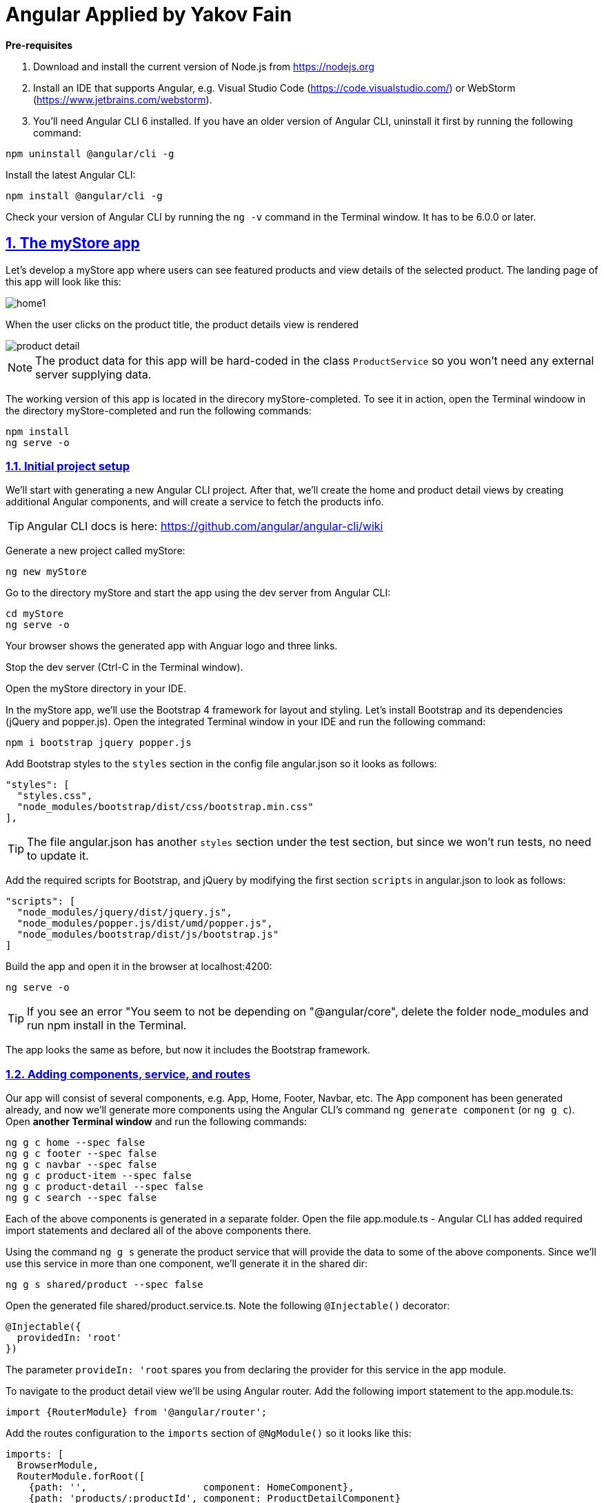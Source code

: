 = Angular Applied by Yakov Fain

:icons: font
:idprefix:
:idseparator: -
:sectanchors:
:sectlinks:
:sectnums:
:sourcedir: ../code
:source-highlighter: highlightjs

*Pre-requisites*  

1. Download and install the current version of Node.js from https://nodejs.org

2. Install an IDE that supports Angular, e.g. Visual Studio Code (https://code.visualstudio.com/) or WebStorm (https://www.jetbrains.com/webstorm).

3. You'll need Angular CLI 6  installed. If you have an older version of Angular CLI, uninstall it first by running the following command:

----
npm uninstall @angular/cli -g
----

Install the latest Angular CLI:

----
npm install @angular/cli -g
----

Check your version of Angular CLI by running the `ng -v` command in the Terminal window. It has to be 6.0.0 or later.

== The myStore app 

Let's develop a myStore app where users can see featured products and view details of the selected product. The landing page of this app will look like this:

image::images/home1.png[]

When the user clicks on the product title, the product details view is rendered

image::images/product_detail.png[]

NOTE: The product data for this app will be hard-coded in the class `ProductService` so you won't need any external server supplying data.

The working version of this app is located in the direcory myStore-completed. To see it in action, open the Terminal windoow in the directory myStore-completed and run the following commands:

----
npm install
ng serve -o 
----
=== Initial project setup

We’ll start with generating a new Angular CLI project. After that, we'll create the home and product detail views by creating additional Angular components, and will create a service to fetch the products info.

[TIP] 
Angular CLI docs is here: https://github.com/angular/angular-cli/wiki

Generate a new project called myStore:

`ng new myStore`

Go to the directory myStore and start the app using the dev server from Angular CLI:

[source]
----
cd myStore
ng serve -o
----

Your browser shows the generated app with Anguar logo and three links.

Stop the dev server (Ctrl-C in the Terminal window).

Open the myStore directory in your IDE.

In the myStore app, we’ll use the Bootstrap 4 framework for layout and styling. Let's install Bootstrap and its dependencies (jQuery and popper.js). Open the integrated Terminal window in your IDE and run the following command:

[source, sh]
----
npm i bootstrap jquery popper.js
----

Add Bootstrap styles to the `styles` section in the config file angular.json so it looks as follows:

[source]
----
"styles": [
  "styles.css",
  "node_modules/bootstrap/dist/css/bootstrap.min.css"
],
---- 

[TIP]
The file angular.json has another `styles` section under the test section, but since we won't run tests, no need to update it.

Add the required scripts for Bootstrap, and jQuery by modifying the first section `scripts` in angular.json to look as follows:

[source]
----
"scripts": [
  "node_modules/jquery/dist/jquery.js",
  "node_modules/popper.js/dist/umd/popper.js",
  "node_modules/bootstrap/dist/js/bootstrap.js"
]
----

Build the app and open it in the browser at localhost:4200:

[source, sh]
----
ng serve -o
----

[TIP]
If you see an error "You seem to not be depending on "@angular/core", delete the folder node_modules and run npm install in the Terminal. 

The app looks the same as before, but now it includes the Bootstrap framework.

=== Adding components, service, and routes

Our app will consist of several components, e.g. App, Home, Footer, Navbar, etc. The App component has been generated already, and now we'll generate more components using the Angular CLI's command `ng generate component` (or `ng g c`). Open *another Terminal window* and run the following commands:

[source]
----
ng g c home --spec false
ng g c footer --spec false
ng g c navbar --spec false
ng g c product-item --spec false
ng g c product-detail --spec false
ng g c search --spec false
----

Each of the above components is generated in a separate folder. Open the file app.module.ts - Angular CLI has added required import statements and declared all of the above components there.

Using the command `ng g s` generate the product service that will provide the data to some of the above components. Since we'll use this service in more than one component, we'll generate it in the shared dir:

[source]
----
ng g s shared/product --spec false  
----

Open the generated file shared/product.service.ts. Note the following `@Injectable()` decorator:
----
@Injectable({
  providedIn: 'root'
})
----

The parameter `provideIn: 'root` spares you from declaring the provider for this service in the app module.

To navigate to the product detail view we'll be using Angular router. Add the following import statement to the app.module.ts:

[source]
----
import {RouterModule} from '@angular/router';
----

Add the routes configuration to the `imports` section of `@NgModule()` so it looks like this:

[source]
----
imports: [
  BrowserModule,
  RouterModule.forRoot([
    {path: '',                    component: HomeComponent},
    {path: 'products/:productId', component: ProductDetailComponent}
  ]),
----

Our root module is configured, but the running app looks the same. Let's modify and use the generated components and service.

=== Application component

The generated application component is the root component of myStore and it serves as a host for all other components. The component’s source code consists of four files with the following extensions: .ts, .html, .css, and .spec.ts. 

Replace the content of app.component.html to include the Navbar, Search, Footer, and the router outlet (we use the Bootstrap CSS classes `row`, `col-md-3`, and `col-md-9`):

[source]
----
<app-navbar></app-navbar>

<div class="container">
  <div class="row">
    <div class="col-md-3">
      <app-search></app-search>
    </div>

    <div class="col-md-9">
      <router-outlet></router-outlet>
    </div>
  </div>
</div>

<app-footer></app-footer>
----

Run the app with `ng serve -o` and you'll see the following:

image::images/initial_look.png[]

Enjoy the initial version of myStore!

NOTE: If you don't see the above window, open the browser's console - it should have reported some errors.

=== Navbar component

Replace the content of the navbar.component.html with a sample Bootstrap Navbar borrowed from https://getbootstrap.com/docs/4.0/components/navbar:

[source]
----
<nav class="navbar navbar-expand-lg navbar-light bg-light">
  <a class="navbar-brand" href="#">Navbar</a>
  <button class="navbar-toggler" type="button" data-toggle="collapse" data-target="#navbarSupportedContent" aria-controls="navbarSupportedContent" aria-expanded="false" aria-label="Toggle navigation">
    <span class="navbar-toggler-icon"></span>
  </button>

  <div class="collapse navbar-collapse" id="navbarSupportedContent">
    <ul class="navbar-nav mr-auto">
      <li class="nav-item active">
        <a class="nav-link" href="#">Home <span class="sr-only">(current)</span></a>
      </li>
      <li class="nav-item">
        <a class="nav-link" href="#">Link</a>
      </li>
      <li class="nav-item dropdown">
        <a class="nav-link dropdown-toggle" href="#" id="navbarDropdown" role="button" data-toggle="dropdown" aria-haspopup="true" aria-expanded="false">
          Dropdown
        </a>
        <div class="dropdown-menu" aria-labelledby="navbarDropdown">
          <a class="dropdown-item" href="#">Action</a>
          <a class="dropdown-item" href="#">Another action</a>
          <div class="dropdown-divider"></div>
          <a class="dropdown-item" href="#">Something else here</a>
        </div>
      </li>
      <li class="nav-item">
        <a class="nav-link disabled" href="#">Disabled</a>
      </li>
    </ul>
    <form class="form-inline my-2 my-lg-0">
      <input class="form-control mr-sm-2" type="search" placeholder="Search" aria-label="Search">
      <button class="btn btn-outline-success my-2 my-sm-0" type="submit">Search</button>
    </form>
  </div>
</nav>
----

The browser shows the window with a light grey Navbar on top: 

image::images/toolbar.png[]

TIP: Make the window width smaller and see how the toolbar and page layout changes.  

=== Search component 

Replace the content of the search.component.html with this:

[source]
----
<h4>Advanced Search</h4>
<form #f="ngForm">
  <div class="form-group">
    <label for="title">Product title:</label>
    <input id="title"
           placeholder="Title" type="text"
           name="title" ngModel>
  </div>
  <div class="form-group">
    <label for="price">Product price:</label>
    <input id="price"
           placeholder="Price" type="number"
           name="price" ngModel>
  </div>
  <div class="form-group">
    <label for="category">Category:</label><br/>
    <select id="category"
            placeholder="Category"
            name="category" ngModel>
      <option>books</option>
      <option>electronics</option>
      <option>hardware</option>
    </select>
  </div>
  <div class="form-group">
    <button type="submit"
            class="btn btn-primary btn-block">Search</button>
  </div>
</form>
----

The browser stopped rendering the app. Its console shows an error "There is no directive with "exportAs" set to "ngForm" - it doesn't know about `ngForm`, which is a part of Angular Forms API. Add the `FormsModule` to the `imports` section of app.module.ts:

[source, js]
----
import {FormsModule} from "@angular/forms";

@NgModule({
  ... 
  imports: [
    FormsModule,
   ... 
----

The app looks like this now:

image::images/form.png[]


=== Footer component

Replace the content of the footer.component.html with this:

[source]
----
<div class="container">
  <hr>
  <footer>
    <div class="row">
      <div class="col-lg-12">
        <p>Copyright &copy; My Store 2018</p>
      </div>
    </div>
  </footer>
</div>
----

=== Product service

The product service will be responsible for service product data, and we need to declare a product type. In the shared directory, create a file product.ts defining the `Product` type:

[source, js]
----
export interface Product {
    id: number;
    title: string;
    price: number;
    rating: number;
    shortDescription: string;
    description: string;
    categories: string[];
}
----

The file product.service.ts will contain a class `ProductService` with methods `getProducts()` and `getProductById()`, and an array with hard-coded products
The provider for `ProductService` is already declared in `AppModule`. This service will be injected into `HomeComponent` and `ProductDetailComponent`.

Replace the code of product.service.ts with the following:

[source, js]
----
import {Injectable} from '@angular/core';
import {Product} from './product';

@Injectable({
  providedIn: 'root'
})
export class ProductService {

  getProducts(): Product[] {
    return products;
  }

  getProductById(productId: number): Product {
    return products.find(p => p.id === productId);
  }
}

const products = [
  {
    "id": 0,
    "title": "First Product",
    "price": 24.99,
    "rating": 4.3,
    "shortDescription": "This is a short description of the First Product",
    "description": "Lorem ipsum dolor sit amet, consectetur adipiscing elit.",
    "categories": ["electronics", "hardware"]
  },
  {
    "id": 1,
    "title": "Second Product",
    "price": 64.99,
    "rating": 3.5,
    "shortDescription": "This is a short description of the Second Product",
    "description": "Lorem ipsum dolor sit amet, consectetur adipiscing elit.",
    "categories": ["books"]
  },
  {
    "id": 2,
    "title": "Third Product",
    "price": 74.99,
    "rating": 4.2,
    "shortDescription": "This is a short description of the Third Product",
    "description": "Lorem ipsum dolor sit amet, consectetur adipiscing elit.",
    "categories": ["electronics"]
  },
  {
    "id": 3,
    "title": "Fourth Product",
    "price": 84.99,
    "rating": 3.9,
    "shortDescription": "This is a short description of the Fourth Product",
    "description": "Lorem ipsum dolor sit amet, consectetur adipiscing elit.",
    "categories": ["hardware"]
  },
  {
    "id": 4,
    "title": "Fifth Product",
    "price": 94.99,
    "rating": 5,
    "shortDescription": "This is a short description of the Fifth Product",
    "description": "Lorem ipsum dolor sit amet, consectetur adipiscing elit.",
    "categories": ["electronics", "hardware"]
  },
  {
    "id": 5,
    "title": "Sixth Product",
    "price": 54.99,
    "rating": 4.6,
    "shortDescription": "This is a short description of the Sixth Product",
    "description": "Lorem ipsum dolor sit amet, consectetur adipiscing elit.",
    "categories": ["books"]
  }
];
----

=== Product item component

`ProductItemComponent` will know how to render one product that's passed by its parent via the `@Input()` property `product`. Modify the file product-item.component.ts to look like this:

[source]
----
import {Component, Input} from '@angular/core';
import {Product} from '../shared/product';

@Component({
  selector: 'app-product-item',
  templateUrl: './product-item.component.html',
  styleUrls: ['./product-item.component.css']
})
export class ProductItemComponent {

  @Input() product: Product;
}
----   

We'll use the HTML 5 tags `<figure>`, `<figcaption>` and Bootstrap styles in the file product-item.component.html. The `routerLink` directive will be used to nabigate to the product detail view. Change its content to the following:

[source]
----
<figure class="figure">
  <img src="http://placehold.it/320x150" class="figure-img img-fluid rounded">
  <figcaption class="figure-caption">
    <h5><a [routerLink]="['/products', product.id]">{{product.title}}</a>
        <span>{{product.price | currency}}</span>
    </h5>
    <p>{{product.shortDescription}}</p>
  </figcaption>
</figure>
----

To add some margins around the `<figure>` element, let's add styles to product-item.component.css:

[source, css]
----
figure {
  margin-top: 1em;
  margin-bottom: 1em;
  margin-left: 5px;
  margin-right: 5px;
}
----

=== Home component

By default, the home component will occupy the router outlet area and will render several featured product items. Modify the content of home.component.ts to look like this:

[source]
----
import {Component, OnInit} from '@angular/core';
import {Product} from '../shared/product';
import {ProductService} from '../shared/product.service';

@Component({
  selector: 'app-home',
  templateUrl: './home.component.html',
  styleUrls: ['./home.component.css']
})
export class HomeComponent implements OnInit {

  products: Product[]=[];
  constructor(private productService: ProductService) { }

  ngOnInit() {
    this.products = this.productService.getProducts();
  }
}
----

Angular invokes the lifecycle method `ngOnInit()` after the instance of a component is created. We populate the `products` array there. 

Replace the content of home.component.html to loop through the array `products` with `*ngFor` and render each product:

[source]
----
<div class="row">
  <div *ngFor="let product of products" class="col-sm-4 col-lg-4 col-md-4">
    <app-product-item [product]="product"></app-product-item>
  </div>
</div>
----

Each product will be represented by the same HTML template. The `*ngFor` directive iterates through the `products` array rendering HTML template for each element. 

Because `*ngFor` is inside `<div>`, each loop iteration will render a `<div>` with the content of the corresponding `<app-product-item>` inside. To pass an instance of a product to `ProductItemComponent`, you use the square brackets for property binding: `[product]="prod"`, where `[product]` refers to the property named `product` inside the `<app-product-item>` component, and `product` is a local template variable declared on the fly in the `*ngFor` directive as `let product`. 

Now your app should look like this:

image::images/home1.png[]

.Bootstrap grid layout
************
The styles `col-sm-4 col-lg-4 col-md-4` come from the Bootstrap framework where the viewport’s width is divided into 12 invisible columns. We want to allocate 4 columns (one third of the `<div>`’s width) if a device has small width (`sm` means 576px or more), large (`lg` is for 1200px or more), and medium (`md` is for 992px or more). Since we didn't provide any layout for extra small devices (`xs` means less than 576px), the `ProductItemComponent` will take the entire width of the viewport. Read about the Bootstrap grid system at https://v4-alpha.getbootstrap.com/layout/grid/.
************

See how your app will be rendered on smaller devices by using the Toggle Device option in Google Dev Tools:

image::images/mobile.png[] 

=== Product detail component

To navigate to the product detail view we'll use Angular router configured in section "Adding components, service, and routes".

The `ProductDetailComponent` is rendered in the router outlet area when the user clicks on the title in the `ProductItemComponent`.

The `ProductDetailComponent` receives the product ID from the parent (via `ActivatedRoute`), and then makes requests to `ProductService` to retrieve the details of the selected product.

Modify the code in product-detail.component.ts to look as follows:

[source]
----
import {Component, OnInit} from '@angular/core';
import {ProductService} from '..//shared/product.service';
import {Product} from '..//shared/product';
import {ActivatedRoute} from '@angular/router';

@Component({
  selector: 'app-product-detail',
  templateUrl: './product-detail.component.html',
  styleUrls: ['./product-detail.component.css']
})
export class ProductDetailComponent implements OnInit {

  product: Product;

  constructor(private route: ActivatedRoute, private productService: ProductService) {}

  ngOnInit() {
    const prodId: number = parseInt(this.route.snapshot.params['productId'], 10);
    this.product = this.productService.getProductById(prodId);
  }
}
----

The product detail template will render the product image (i.e. a large gray rectangle) with product details.  

Modify the content of product-detail.component.html to look like this:

[source]
----
<figure class="figure">
  <img src="http://placehold.it/820x320" class="figure-img img-fluid rounded">
  <figcaption class="figure-caption">
    <h4>Title: {{product.title}}</h4>
    <h5>Price: {{product.price | currency}}</h5>
    <h5> Description: {{product.description}}</h5>
    <h5> Rating: {{product.rating}}</h5>
    <h5>Categories:
    <ul>
    <li *ngFor="let category of product.categories">
      {{category}}
    </li>
    </ul></h5>
  </figcaption>
</figure>
----

Add a margin and colors in product-detail.component.css:

[source, css]
----
figure {
  margin-top: 1em;
}

h4 {
  color: blue;
}

h5 {
  color: brown;
}
----

On the home page, click on the title of a product and you'll see its details, for example:

image::images/product_detail.png[]

*The end!*

P.S. I blog on Angular-related topics at https://yakovfain.com.